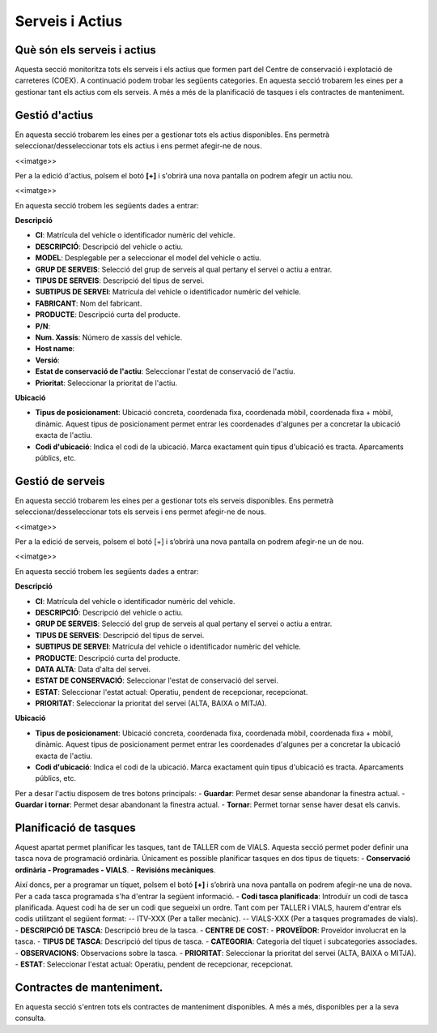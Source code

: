 Serveis i Actius
=====

.. _Overview:

Què són els serveis i actius
------------

Aquesta secció monitoritza tots els serveis i els actius que formen part del Centre de conservació i explotació de carreteres (COEX). A continuació podem trobar les següents categories. En aquesta secció trobarem les eines per a gestionar tant els actius com els serveis. A més a més de la planificació de tasques i els contractes de manteniment. 


Gestió d'actius
------------

En aquesta secció trobarem les eines per a gestionar tots els actius disponibles. Ens permetrà seleccionar/desseleccionar tots els actius i ens permet afegir-ne de nous.

<<imatge>>

Per a la edició d'actius, polsem el botó **[+]** i s'obrirà una nova pantalla on podrem afegir un actiu nou. 

<<imatge>>

En aquesta secció trobem les següents dades a entrar:

**Descripció**

- **CI**: Matrícula del vehicle o identificador numèric del vehicle.
- **DESCRIPCIÓ**: Descripció del vehicle o actiu.
- **MODEL**: Desplegable per a seleccionar el model del vehicle o actiu.
- **GRUP DE SERVEIS**: Selecció del grup de serveis al qual pertany el servei o actiu a entrar.
- **TIPUS DE SERVEIS**: Descripció del tipus de servei.
- **SUBTIPUS DE SERVEI**: Matrícula del vehicle o identificador numèric del vehicle.
- **FABRICANT**: Nom del fabricant.
- **PRODUCTE**: Descripció curta del producte.
- **P/N**:
- **Num. Xassís**: Número de xassís del vehicle.
- **Host name**:
- **Versió**:
- **Estat de conservació de l'actiu**: Seleccionar l'estat de conservació de l'actiu.
- **Prioritat**: Seleccionar la prioritat de l'actiu.

**Ubicació**

- **Tipus de posicionament**: Ubicació concreta, coordenada fixa, coordenada mòbil, coordenada fixa + mòbil, dinàmic. Aquest tipus de posicionament permet entrar les coordenades d'algunes per a concretar la ubicació exacta de l'actiu.
- **Codi d'ubicació**: Indica el codi de la ubicació. Marca exactament quin tipus d'ubicació es tracta. Aparcaments públics, etc.

Gestió de serveis
------------

En aquesta secció trobarem les eines per a gestionar tots els serveis disponibles. Ens permetrà seleccionar/desseleccionar tots els serveis i ens permet afegir-ne de nous.

<<imatge>>

Per a la edició de serveis, polsem el botó [+] i s’obrirà una nova pantalla on podrem afegir-ne un de nou.

<<imatge>>

En aquesta secció trobem les següents dades a entrar:

**Descripció**

- **CI**: Matrícula del vehicle o identificador numèric del vehicle.
- **DESCRIPCIÓ**: Descripció del vehicle o actiu.
- **GRUP DE SERVEIS**: Selecció del grup de serveis al qual pertany el servei o actiu a entrar.
- **TIPUS DE SERVEIS**: Descripció del tipus de servei.
- **SUBTIPUS DE SERVEI**: Matrícula del vehicle o identificador numèric del vehicle.
- **PRODUCTE**: Descripció curta del producte.
- **DATA ALTA**: Data d'alta del servei.
- **ESTAT DE CONSERVACIÓ**: Seleccionar l'estat de conservació del servei.
- **ESTAT**: Seleccionar l'estat actual: Operatiu, pendent de recepcionar, recepcionat.
- **PRIORITAT**: Seleccionar la prioritat del servei (ALTA, BAIXA o MITJA).

**Ubicació**

- **Tipus de posicionament**: Ubicació concreta, coordenada fixa, coordenada mòbil, coordenada fixa + mòbil, dinàmic. Aquest tipus de posicionament permet entrar les coordenades d'algunes per a concretar la ubicació exacta de l'actiu.
- **Codi d'ubicació**: Indica el codi de la ubicació. Marca exactament quin tipus d'ubicació es tracta. Aparcaments públics, etc.

Per a desar l'actiu disposem de tres botons principals:
- **Guardar**: Permet desar sense abandonar la finestra actual.
- **Guardar i tornar**: Permet desar abandonant la finestra actual.
- **Tornar**: Permet tornar sense haver desat els canvis.

Planificació de tasques
------------

Aquest apartat permet planificar les tasques, tant de TALLER com de VIALS. Aquesta secció permet poder definir una tasca nova de programació ordinària. Únicament es possible planificar tasques en dos tipus de tíquets:
- **Conservació ordinària - Programades - VIALS**.
- **Revisións mecàniques**.

Així doncs, per a programar un tíquet, polsem el botó **[+]** i s’obrirà una nova pantalla on podrem afegir-ne una de nova. Per a cada tasca programada s'ha d'entrar la següent informació.
- **Codi tasca planificada**: Introduïr un codi de tasca planificada. Aquest codi ha de ser un codi que segueixi un ordre. Tant com per TALLER i VIALS, haurem d'entrar els codis utilitzant el següent format:
-- ITV-XXX (Per a taller mecànic).
-- VIALS-XXX (Per a tasques programades de vials).
- **DESCRIPCIÓ DE TASCA**: Descripció breu de la tasca.
- **CENTRE DE COST**: 
- **PROVEÏDOR**: Proveïdor involucrat en la tasca.
- **TIPUS DE TASCA**: Descripció del tipus de tasca.
- **CATEGORIA**: Categoria del tíquet i subcategories associades.
- **OBSERVACIONS**: Observacions sobre la tasca.
- **PRIORITAT**: Seleccionar la prioritat del servei (ALTA, BAIXA o MITJA).
- **ESTAT**: Seleccionar l'estat actual: Operatiu, pendent de recepcionar, recepcionat.

Contractes de manteniment.
------------

En aquesta secció s'entren tots els contractes de manteniment disponibles. A més a més, disponibles per a la seva consulta.
